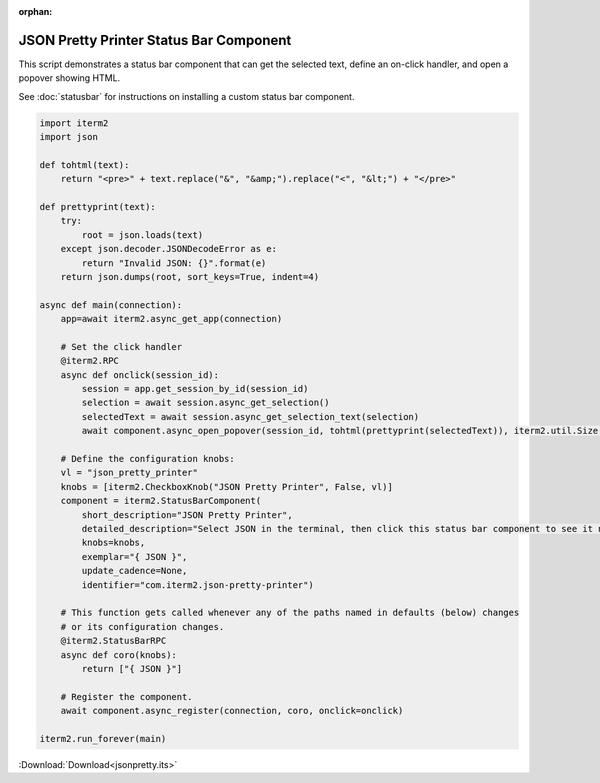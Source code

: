 :orphan:

.. _jsonpretty_example:

JSON Pretty Printer Status Bar Component
========================================

This script demonstrates a status bar component that can get the selected text, define an on-click handler, and open a popover showing HTML.

See :doc:`statusbar` for instructions on installing a custom status bar component.

.. code-block:: python

    import iterm2
    import json

    def tohtml(text):
        return "<pre>" + text.replace("&", "&amp;").replace("<", "&lt;") + "</pre>"

    def prettyprint(text):
        try:
            root = json.loads(text)
        except json.decoder.JSONDecodeError as e:
            return "Invalid JSON: {}".format(e)
        return json.dumps(root, sort_keys=True, indent=4)

    async def main(connection):
        app=await iterm2.async_get_app(connection)

        # Set the click handler
        @iterm2.RPC
        async def onclick(session_id):
            session = app.get_session_by_id(session_id)
            selection = await session.async_get_selection()
            selectedText = await session.async_get_selection_text(selection)
            await component.async_open_popover(session_id, tohtml(prettyprint(selectedText)), iterm2.util.Size(600, 600))

        # Define the configuration knobs:
        vl = "json_pretty_printer"
        knobs = [iterm2.CheckboxKnob("JSON Pretty Printer", False, vl)]
        component = iterm2.StatusBarComponent(
            short_description="JSON Pretty Printer",
            detailed_description="Select JSON in the terminal, then click this status bar component to see it nicely formatted.",
            knobs=knobs,
            exemplar="{ JSON }",
            update_cadence=None,
            identifier="com.iterm2.json-pretty-printer")

        # This function gets called whenever any of the paths named in defaults (below) changes
        # or its configuration changes.
        @iterm2.StatusBarRPC
        async def coro(knobs):
            return ["{ JSON }"]

        # Register the component.
        await component.async_register(connection, coro, onclick=onclick)

    iterm2.run_forever(main)

:Download:`Download<jsonpretty.its>`
